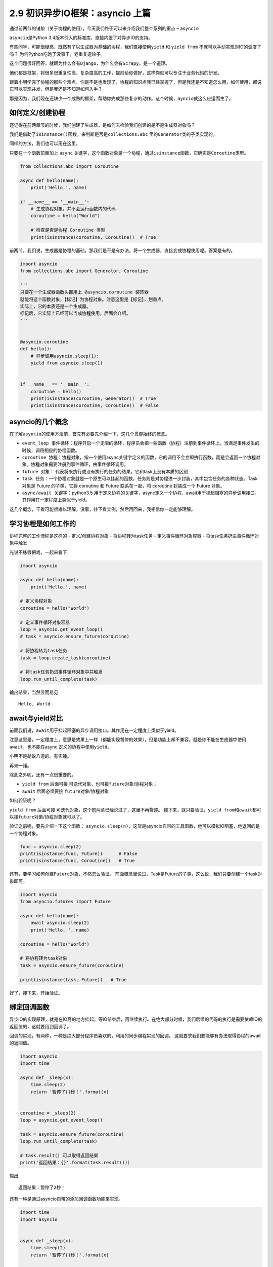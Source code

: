 2.9 初识异步IO框架：asyncio 上篇
==================================

通过前两节的铺垫（关于协程的使用），今天我们终于可以来介绍我们整个系列的重点 – ``asyncio``\ 

``asyncio``\ 是Python 3.4版本引入的标准库，直接内置了对异步IO的支持。

有些同学，可能很疑惑，既然有了以生成器为基础的协程，我们直接使用\ ``yield``
和 ``yield from`` 不就可以手动实现对IO的调度了吗？
为何Python吃饱了没事干，老重复造轮子。

这个问题很好回答，就跟为什么会有\ ``Django``\ ，为什么会有\ ``Scrapy``\ ，是一个道理。

他们都是框架，将很多很重复性高，复杂度高的工作，提前给你做好，这样你就可以专注于业务代码的研发。

跟着小明学完了协程的那些个难点，你是不是也发现了，协程的知识点我已经掌握了，但是我还是不知道怎么用，如何使用，都说它可以实现并发，但是我还是不知道如何入手？

那是因为，我们现在还缺少一个成熟的框架，帮助你完成那些复杂的动作。这个时候，\ ``ayncio``\ 就这么应运而生了。

如何定义/创建协程
-----------------

还记得在前两章节的时候，我们创建了生成器，是如何去检验我们创建的是不是生成器对象吗？

我们是借助了\ ``isinstance()``\ 函数，来判断是否是\ ``collections.abc``
里的\ ``Generator``\ 类的子类实现的。

同样的方法，我们也可以用在这里。

只要在一个函数前面加上 ``async``
关键字，这个函数对象是一个协程，通过\ ``isinstance``\ 函数，它确实是\ ``Coroutine``\ 类型。

.. code:: python

    from collections.abc import Coroutine

    async def hello(name):
        print('Hello,', name)

    if __name__ == '__main__':
        # 生成协程对象，并不会运行函数内的代码
        coroutine = hello("World")

        # 检查是否是协程 Coroutine 类型
        print(isinstance(coroutine, Coroutine))  # True

前两节，我们说，生成器是协程的基础，那我们是不是有办法，将一个生成器，直接变成协程使用呢。答案是有的。

.. code:: python

    import asyncio
    from collections.abc import Generator, Coroutine

    '''
    只要在一个生成器函数头部用上 @asyncio.coroutine 装饰器
    就能将这个函数对象，【标记】为协程对象。注意这里是【标记】，划重点。
    实际上，它的本质还是一个生成器。
    标记后，它实际上已经可以当成协程使用。后面会介绍。
    '''


    @asyncio.coroutine
    def hello():
        # 异步调用asyncio.sleep(1):
        yield from asyncio.sleep(1)


    if __name__ == '__main__':
        coroutine = hello()
        print(isinstance(coroutine, Generator))  # True
        print(isinstance(coroutine, Coroutine))  # False

asyncio的几个概念
-----------------

在了解\ ``asyncio``\ 的使用方法前，首先有必要先介绍一下，这几个贯穿始终的概念。

-  ``event_loop 事件循环``\ ：程序开启一个无限的循环，程序员会把一些函数（协程）注册到事件循环上。当满足事件发生的时候，调用相应的协程函数。
-  ``coroutine 协程``\ ：协程对象，指一个使用async关键字定义的函数，它的调用不会立即执行函数，而是会返回一个协程对象。协程对象需要注册到事件循环，由事件循环调用。
-  ``future 对象``\ ：
   代表将来执行或没有执行的任务的结果。它和task上没有本质的区别
-  ``task 任务``\ ：一个协程对象就是一个原生可以挂起的函数，任务则是对协程进一步封装，其中包含任务的各种状态。Task
   对象是 Future 的子类，它将 coroutine 和 Future 联系在一起，将
   coroutine 封装成一个 Future 对象。
-  ``async/await 关键字``\ ：python3.5
   用于定义协程的关键字，async定义一个协程，await用于挂起阻塞的异步调用接口。其作用在一定程度上类似于yield。

这几个概念，干看可能很难以理解，没事，往下看实例，然后再回来，我相信你一定能够理解。

学习协程是如何工作的
--------------------

协程完整的工作流程是这样的 - 定义/创建协程对象 - 将协程转为task任务 -
定义事件循环对象容器 - 将task任务扔进事件循环对象中触发

光说不练假把戏，一起来看下

.. code:: python

    import asyncio

    async def hello(name):
        print('Hello,', name)

    # 定义协程对象
    coroutine = hello("World")

    # 定义事件循环对象容器
    loop = asyncio.get_event_loop()
    # task = asyncio.ensure_future(coroutine)

    # 将协程转为task任务
    task = loop.create_task(coroutine)

    # 将task任务扔进事件循环对象中并触发
    loop.run_until_complete(task)

输出结果，当然显而易见

::

    Hello, World

await与yield对比
----------------

前面我们说，\ ``await``\ 用于挂起阻塞的异步调用接口。其作用在\ ``一定程度上``\ 类似于yield。

注意这里是，一定程度上，意思是效果上一样（都能实现暂停的效果），但是功能上却不兼容。就是你不能在生成器中使用\ ``await``\ ，也不能在async
定义的协程中使用\ ``yield``\ 。

小明不是胡说八道的。有实锤。 
|普通函数中 不能使用 await| 

再来一锤。
|async 中 不能使用yield|

除此之外呢，还有一点很重要的。

-  ``yield from`` 后面可接
   ``可迭代对象``\ ，也可接\ ``future对象``/协程对象；
-  ``await`` 后面必须要接 ``future对象``/``协程对象``

如何验证呢？

``yield from`` 后面可接
``可迭代对象``\ ，这个前两章已经说过了，这里不再赘述。
接下来，就只要验证，\ ``yield from``\ 和\ ``await``\ 都可以接\ ``future对象``/``协程对象``\ 就可以了。

验证之前呢，要先介绍一下这个函数：
``asyncio.sleep(n)``\ ，这货是asyncio自带的工具函数，他可以模拟IO阻塞，他返回的是一个协程对象。

.. code:: python

    func = asyncio.sleep(2)
    print(isinstance(func, Future))      # False
    print(isinstance(func, Coroutine))   # True

还有，要学习如何创建\ ``Future对象``\ ，不然怎么验证。
前面概念里说过，Task是Future的子类，这么说，我们只要创建一个task对象即可。

.. code:: python

    import asyncio
    from asyncio.futures import Future

    async def hello(name):
        await asyncio.sleep(2)
        print('Hello, ', name)

    coroutine = hello("World")

    # 将协程转为task对象
    task = asyncio.ensure_future(coroutine)

    print(isinstance(task, Future))   # True

好了，接下来，开始验证。 |验证通过|

绑定回调函数
------------

异步IO的实现原理，就是在IO高的地方挂起，等IO结束后，再继续执行。在绝大部分时候，我们后续的代码的执行是需要依赖IO的返回值的，这就要用到回调了。

回调的实现，有两种，一种是绝大部分程序员喜欢的，利用的同步编程实现的回调。
这就要求我们要能够有办法取得协程的await的返回值。

.. code:: python

    import asyncio
    import time

    async def _sleep(x):
        time.sleep(2)
        return '暂停了{}秒！'.format(x)


    coroutine = _sleep(2)
    loop = asyncio.get_event_loop()

    task = asyncio.ensure_future(coroutine)
    loop.run_until_complete(task)

    # task.result() 可以取得返回结果
    print('返回结果：{}'.format(task.result()))

输出

::

    返回结果：暂停了2秒！

还有一种是通过asyncio自带的添加回调函数功能来实现。

.. code:: python

    import time
    import asyncio


    async def _sleep(x):
        time.sleep(2)
        return '暂停了{}秒！'.format(x)

    def callback(future):
        print('这里是回调函数，获取返回结果是：', future.result())

    coroutine = _sleep(2)
    loop = asyncio.get_event_loop()
    task = asyncio.ensure_future(coroutine)

    # 添加回调函数
    task.add_done_callback(callback)

    loop.run_until_complete(task)

输出

.. code:: python

    这里是回调函数，获取返回结果是： 暂停了2秒！

emmm，和上面的结果是一样的。nice


--------------

.. figure:: https://i.loli.net/2018/06/19/5b29283fdd19f.png
   :alt: 关注公众号，获取最新文章


.. |普通函数中 不能使用 await| image:: https://i.loli.net/2018/05/26/5b09794f45340.png
.. |async 中 不能使用yield| image:: https://i.loli.net/2018/05/26/5b0978b646230.png
.. |验证通过| image:: https://i.loli.net/2018/05/26/5b09814dc4714.png

